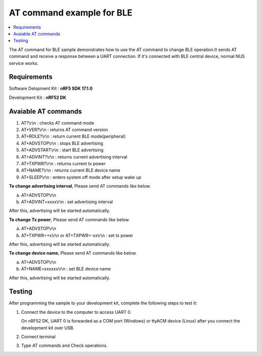 AT command example for BLE
##########################

.. contents::
   :local:
   :depth: 2

The AT command for BLE sample demonstrates how to use the AT command to change BLE operation.It sends AT command and receive a response between a UART connection. If it's connected with BLE central device, normal NUS service works.

Requirements
************

Software Delopment Kit : **nRF5 SDK 17.1.0**

Development Kit : **nRF52 DK**

Avaiable AT commands
************

1. AT?\\r\\n : checks AT command mode
#. AT+VER?\\r\\n : returns AT command version
#. AT+ROLE?\\r\\n : return current BLE mode(peripheral)
#. AT+ADVSTOP\\r\\n : stops BLE advertising
#. AT+ADVSTART\\r\\n : start BLE advertising
#. AT+ADVINT?\\r\\n : returns current advertising interval
#. AT+TXPWR?\\r\\n : returns current tx power
#. AT+NAME?\\r\\n : returns current BLE device name
#. AT+SLEEP\\r\\n : enters system off mode after setup wake up

**To change advertising interval**, Please send AT commands like below.

a. AT+ADVSTOP\\r\\n
#. AT+ADVINT=xxxx\\r\\n : set advertising interval

After this, advertising will be started automatically.

**To change Tx power**, Please send AT commands like below.

a. AT+ADVSTOP\\r\\n
#. AT+TXPWR=+x\\r\\n or AT+TXPWR=-xx\\r\\n : set tx power

After this, advertising will be started automatically.

**To change device name**, Please send AT commands like below.

a. AT+ADVSTOP\\r\\n
#. AT+NAME=xxxxxx\\r\\n : set BLE device name

After this, advertising will be started automatically.

Testing
********************

After programming the sample to your development kit, complete the following steps to test it:

1. Connect the device to the computer to access UART 0.

   On nRF52 DK, UART 0 is forwarded as a COM port (Windows) or ttyACM device (Linux) after you connect the development kit over USB.
#. Connect terminal
#. Type AT commands and Check operations. 

